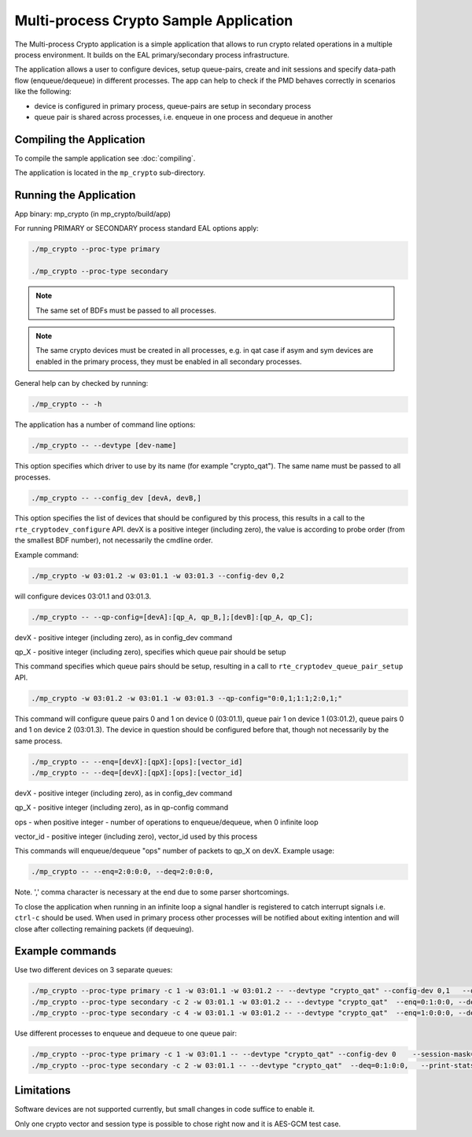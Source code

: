 ..  SPDX-License-Identifier: BSD-3-Clause
    Copyright(c) 2020 Intel Corporation.

.. _mp_crypto:

Multi-process Crypto Sample Application
=======================================

The Multi-process Crypto application is a simple application that
allows to run crypto related operations in a multiple process environment. It
builds on the EAL primary/secondary process infrastructure.

The application allows a user to configure devices, setup queue-pairs, create
and init sessions and specify data-path flow (enqueue/dequeue) in different
processes. The app can help to check if the PMD behaves correctly
in scenarios like the following:

* device is configured in primary process, queue-pairs are setup in secondary process

* queue pair is shared across processes, i.e. enqueue in one process and dequeue in another


Compiling the Application
-------------------------

To compile the sample application see :doc:`compiling`.

The application is located in the ``mp_crypto`` sub-directory.

Running the Application
-----------------------

App binary: mp_crypto (in mp_crypto/build/app)

For running PRIMARY or SECONDARY process standard EAL options apply:

.. code-block:: console

    ./mp_crypto --proc-type primary

    ./mp_crypto --proc-type secondary

.. Note::

	The same set of BDFs must be passed to all processes.

.. Note::
	The same crypto devices must be created in all processes, e.g. in qat
	case if asym and sym devices are enabled in the primary process, they
	must be enabled in all secondary processes.

General help can by checked by running:

.. code-block:: console

    ./mp_crypto -- -h

The application has a number of command line options:

.. code-block:: console

    ./mp_crypto -- --devtype [dev-name]

This option specifies which driver to use by its name (for example "crypto_qat").
The same name must be passed to all processes.

.. code-block:: console

    ./mp_crypto -- --config_dev [devA, devB,]

This option specifies the list of devices that should be configured by this process,
this results in a call to the ``rte_cryptodev_configure`` API. devX is a positive
integer (including zero), the value is according to probe order (from the smallest
BDF number), not necessarily the cmdline order.

Example command:

.. code-block:: console

    ./mp_crypto -w 03:01.2 -w 03:01.1 -w 03:01.3 --config-dev 0,2

will configure devices 03:01.1 and 03:01.3.

.. code-block:: console

    ./mp_crypto -- --qp-config=[devA]:[qp_A, qp_B,];[devB]:[qp_A, qp_C];

devX - positive integer (including zero), as in config_dev command

qp_X - positive integer (including zero), specifies which queue pair should be setup

This command specifies which queue pairs should be setup, resulting in a call to
``rte_cryptodev_queue_pair_setup`` API.

.. code-block:: console

    ./mp_crypto -w 03:01.2 -w 03:01.1 -w 03:01.3 --qp-config="0:0,1;1:1;2:0,1;"

This command will configure queue pairs 0 and 1 on device 0 (03:01.1), queue pair 1
on device 1 (03:01.2), queue pairs 0 and 1 on device 2 (03:01.3). The device in question
should be configured before that, though not necessarily by the same process.

.. code-block:: console

    ./mp_crypto -- --enq=[devX]:[qpX]:[ops]:[vector_id]
    ./mp_crypto -- --deq=[devX]:[qpX]:[ops]:[vector_id]

devX - positive integer (including zero), as in config_dev command

qp_X - positive integer (including zero), as in qp-config command

ops - when positive integer - number of operations to enqueue/dequeue, when 0 infinite loop

vector_id - positive integer (including zero), vector_id used by this process

This commands will enqueue/dequeue "ops" number of packets to qp_X on devX.
Example usage:

.. code-block:: console

    ./mp_crypto -- --enq=2:0:0:0, --deq=2:0:0:0,

Note. ',' comma character is necessary at the end due to some parser shortcomings.

To close the application when running in an infinite loop a signal handler is
registered to catch interrupt signals i.e. ``ctrl-c`` should be used. When
used in primary process other processes will be notified about exiting
intention and will close after collecting remaining packets (if dequeuing).

Example commands
----------------

Use two different devices on 3 separate queues:

.. code-block:: console

    ./mp_crypto --proc-type primary -c 1 -w 03:01.1 -w 03:01.2 -- --devtype "crypto_qat" --config-dev 0,1   --qp-config="0:0,1;1:0,1;" --session-mask=0x3  --enq=0:0:0:0, --deq=0:0:0:0,  --print-stats
    ./mp_crypto --proc-type secondary -c 2 -w 03:01.1 -w 03:01.2 -- --devtype "crypto_qat"  --enq=0:1:0:0, --deq=0:1:0:0,  --print-stats
    ./mp_crypto --proc-type secondary -c 4 -w 03:01.1 -w 03:01.2 -- --devtype "crypto_qat"  --enq=1:0:0:0, --deq=1:0:0:0,  --print-stats

Use different processes to enqueue and dequeue to one queue pair:

.. code-block:: console

    ./mp_crypto --proc-type primary -c 1 -w 03:01.1 -- --devtype "crypto_qat" --config-dev 0    --session-mask=0x3 --qp-config="0:1;"   --enq=0:1:0:0,   --print-stats
    ./mp_crypto --proc-type secondary -c 2 -w 03:01.1 -- --devtype "crypto_qat"  --deq=0:1:0:0,   --print-stats

Limitations
-----------

Software devices are not supported currently, but small changes in code suffice to enable it.

Only one crypto vector and session type is possible to chose right now and it is AES-GCM test case.
